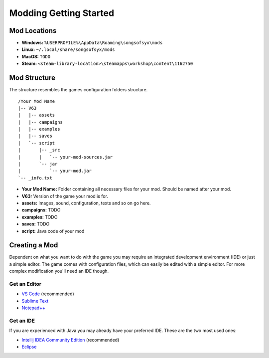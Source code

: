 Modding Getting Started
=======================

Mod Locations
--------------

* **Windows:** ``%USERPROFILE%\AppData\Roaming\songsofsyx\mods``
* **Linux:** ``~/.local/share/songsofsyx/mods``
* **MacOS:** ``TODO``
* **Steam:** ``<steam-library-location>\steamapps\workshop\content\1162750``

Mod Structure
-------------

The structure resembles the games configuration folders structure.

::

    /Your Mod Name
    |-- V63
    |   |-- assets
    |   |-- campaigns
    |   |-- examples
    |   |-- saves
    |   `-- script
    |       |-- _src
    |       |   `-- your-mod-sources.jar
    |       `-- jar
    |           `-- your-mod.jar
    `-- _info.txt

* **Your Mod Name:** Folder containing all necessary files for your mod. Should be named after your mod.
* **V63:** Version of the game your mod is for.
* **assets:** Images, sound, configuration, texts and so on go here.
* **campaigns:** TODO
* **examples:** TODO
* **saves:** TODO
* **script:** Java code of your mod

Creating a Mod
--------------

Dependent on what you want to do with the game you may require an integrated development environment (IDE) or just a simple editor.
The game comes with configuration files, which can easily be edited with a simple editor. For more complex modification you'll need an IDE though.

Get an Editor
*************

* `VS Code <https://code.visualstudio.com/Download>`_ (recommended)
* `Sublime Text <https://www.sublimetext.com/download>`_
* `Notepad++ <https://notepad-plus-plus.org/downloads/>`_


Get an IDE
**********

If you are experienced with Java you may already have your preferred IDE. These are the two most used ones:

* `Intellij IDEA Community Edition <https://www.jetbrains.com/idea/download/>`_ (recommended)
* `Eclipse <https://www.eclipse.org/downloads/>`_








